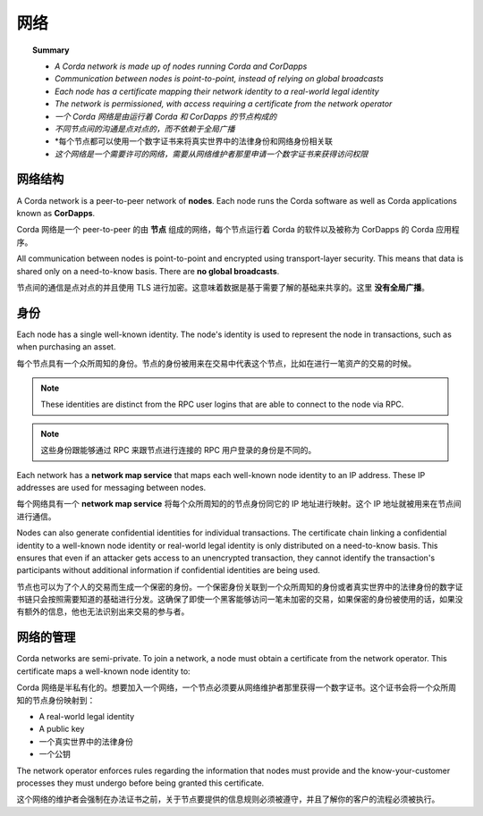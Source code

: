 网络
===========

.. topic:: Summary

   * *A Corda network is made up of nodes running Corda and CorDapps*
   * *Communication between nodes is point-to-point, instead of relying on global broadcasts*
   * *Each node has a certificate mapping their network identity to a real-world legal identity*
   * *The network is permissioned, with access requiring a certificate from the network operator*

   * *一个 Corda 网络是由运行着 Corda 和 CorDapps 的节点构成的*
   * *不同节点间的沟通是点对点的，而不依赖于全局广播*
   * *每个节点都可以使用一个数字证书来将真实世界中的法律身份和网络身份相关联
   * *这个网络是一个需要许可的网络，需要从网络维护者那里申请一个数字证书来获得访问权限*

网络结构
-----------------
A Corda network is a peer-to-peer network of **nodes**. Each node runs the Corda software as well as Corda applications
known as **CorDapps**.

Corda 网络是一个 peer-to-peer 的由 **节点** 组成的网络，每个节点运行着 Corda 的软件以及被称为 CorDapps 的 Corda 应用程序。

.. image:: resources/network.png
   :scale: 25%
   :align: center

All communication between nodes is point-to-point and encrypted using transport-layer security. This means that data is
shared only on a need-to-know basis. There are **no global broadcasts**.

节点间的通信是点对点的并且使用 TLS 进行加密。这意味着数据是基于需要了解的基础来共享的。这里 **没有全局广播**。

身份
--------
Each node has a single well-known identity. The node's identity is used to represent the node in transactions, such as
when purchasing an asset.

每个节点具有一个众所周知的身份。节点的身份被用来在交易中代表这个节点，比如在进行一笔资产的交易的时候。

.. note:: These identities are distinct from the RPC user logins that are able to connect to the node via RPC.

.. note:: 这些身份跟能够通过 RPC 来跟节点进行连接的 RPC 用户登录的身份是不同的。

Each network has a **network map service** that maps each well-known node identity to an IP address. These IP
addresses are used for messaging between nodes.

每个网络具有一个 **network map service** 将每个众所周知的的节点身份同它的 IP 地址进行映射。这个 IP 地址就被用来在节点间进行通信。

Nodes can also generate confidential identities for individual transactions. The certificate chain linking a
confidential identity to a well-known node identity or real-world legal identity is only distributed on a need-to-know
basis. This ensures that even if an attacker gets access to an unencrypted transaction, they cannot identify the
transaction's participants without additional information if confidential identities are being used.

节点也可以为了个人的交易而生成一个保密的身份。一个保密身份关联到一个众所周知的身份或者真实世界中的法律身份的数字证书链只会按照需要知道的基础进行分发。这确保了即使一个黑客能够访问一笔未加密的交易，如果保密的身份被使用的话，如果没有额外的信息，他也无法识别出来交易的参与者。

网络的管理
------------------------
Corda networks are semi-private. To join a network, a node must obtain a certificate from the network operator. This
certificate maps a well-known node identity to:

Corda 网络是半私有化的。想要加入一个网络，一个节点必须要从网络维护者那里获得一个数字证书。这个证书会将一个众所周知的节点身份映射到：

* A real-world legal identity
* A public key

* 一个真实世界中的法律身份
* 一个公钥

The network operator enforces rules regarding the information that nodes must provide and the know-your-customer
processes they must undergo before being granted this certificate.

这个网络的维护者会强制在办法证书之前，关于节点要提供的信息规则必须被遵守，并且了解你的客户的流程必须被执行。